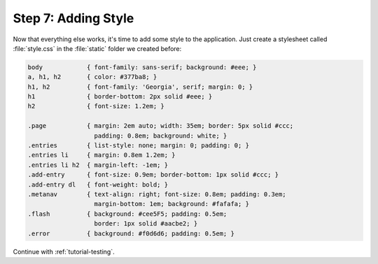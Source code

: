 .. _tutorial-css:

Step 7: Adding Style
====================

Now that everything else works, it's time to add some style to the
application.  Just create a stylesheet called :file:`style.css` in the
:file:`static` folder we created before:

.. sourcecode:: css

    body            { font-family: sans-serif; background: #eee; }
    a, h1, h2       { color: #377ba8; }
    h1, h2          { font-family: 'Georgia', serif; margin: 0; }
    h1              { border-bottom: 2px solid #eee; }
    h2              { font-size: 1.2em; }

    .page           { margin: 2em auto; width: 35em; border: 5px solid #ccc;
                      padding: 0.8em; background: white; }
    .entries        { list-style: none; margin: 0; padding: 0; }
    .entries li     { margin: 0.8em 1.2em; }
    .entries li h2  { margin-left: -1em; }
    .add-entry      { font-size: 0.9em; border-bottom: 1px solid #ccc; }
    .add-entry dl   { font-weight: bold; }
    .metanav        { text-align: right; font-size: 0.8em; padding: 0.3em;
                      margin-bottom: 1em; background: #fafafa; }
    .flash          { background: #cee5F5; padding: 0.5em;
                      border: 1px solid #aacbe2; }
    .error          { background: #f0d6d6; padding: 0.5em; }

Continue with :ref:`tutorial-testing`.
